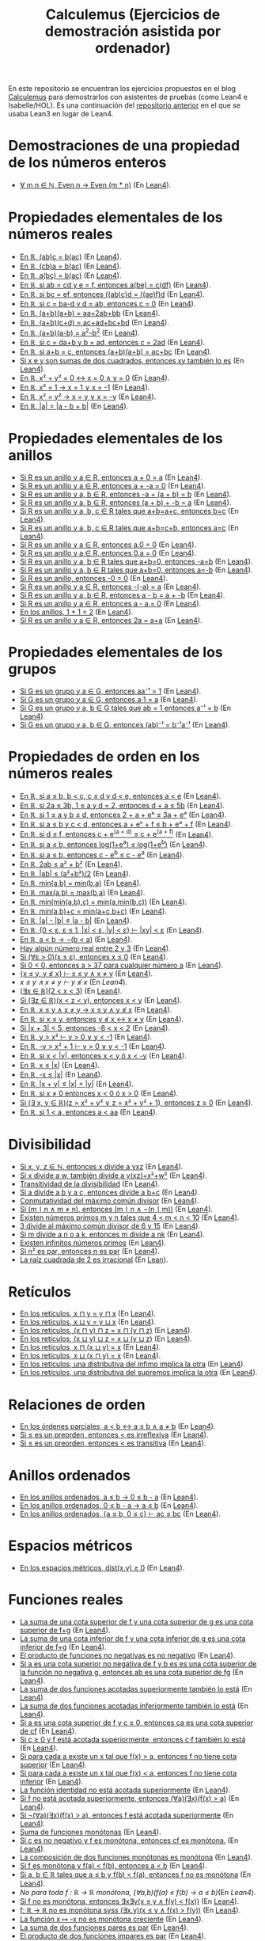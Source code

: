 #+TITLE: Calculemus (Ejercicios de demostración asistida por ordenador)

En este repositorio se encuentran los ejercicios propuestos en el blog
[[https://www.glc.us.es/~jalonso/calculemus][Calculemus]] para demostrarlos con asistentes de pruebas (como Lean4 e
Isabelle/HOL). Es una continuación del [[https://github.com/jaalonso/Calculemus/blob/main/README.org][repositorio anterior]] en el que se
usaba Lean3 en lugar de Lean4.

* Demostraciones de una propiedad de los números enteros
+ [[./textos/El_producto_por_un_par_es_par.md][∀ m n ∈ ℕ, Even n → Even (m * n)]] (En [[./src/El_producto_por_un_par_es_par.lean][Lean4]]).

* Propiedades elementales de los números reales
+ [[./textos/Asociativa_conmutativa_de_los_reales.md][En ℝ, (ab)c = b(ac)]] (En [[./src/Asociativa_conmutativa_de_los_reales.lean][Lean4]]).
+ [[./textos/(cb)a_eq_b(ac).md][En ℝ, (cb)a = b(ac)]] (En [[./src/(cb)a_eq_b(ac).lean][Lean4]]).
+ [[./textos/a(bc)_eq_b(ac).md][En ℝ, a(bc) = b(ac)]] (En [[./src/a(bc)_eq_b(ac).lean][Lean4]]).
+ [[./textos/a(be)_eq_c(df).md][En ℝ, si ab = cd y e = f, entonces a(be) = c(df)]] (En [[./src/a(be)_eq_c(df).lean][Lean4]]).
+ [[./textos/Si_bc_eq_ef_entonces_((ab)c)d_eq_((ae)f)d.md][En ℝ, si bc = ef, entonces ((ab)c)d = ((ae)f)d]] (En [[./src/Si_bc_eq_ef_entonces_((ab)c)d_eq_((ae)f)d.lean][Lean4]]).
+ [[./textos/Si_c_eq_ba-d_y_d_eq_ab_entonces_c_eq_0.md][En ℝ, si c = ba-d y d = ab, entonces c = 0]] (En [[./src/Si_c_eq_ba-d_y_d_eq_ab_entonces_c_eq_0.lean][Lean4]]).
+ [[./textos/(a+b)(a+b)_eq_aa+2ab+bb.md][En ℝ, (a+b)(a+b) = aa+2ab+bb]] (En [[./src/(a+b)(a+b)_eq_aa+2ab+bb.lean][Lean4]]).
+ [[./textos/(a+b)(c+d)_eq_ac+ad+bc+bd.md][En ℝ, (a+b)(c+d) = ac+ad+bc+bd]] (En [[./src/(a+b)(c+d)_eq_ac+ad+bc+bd.lean][Lean4]]).
+ [[./textos/(a+b)(a-b)_eq_aa-bb.md][En ℝ, (a+b)(a-b) = a^2-b^2]] (En [[./src/(a+b)(a-b)_eq_aa-bb.lean][Lean4]]).
+ [[./textos/Si_c_eq_da+b_y_b_eq_ad_entonces_c_eq_2ad.md][En ℝ, si c = da+b y b = ad, entonces c = 2ad]] (En [[./src/Si_c_eq_da+b_y_b_eq_ad_entonces_c_eq_2ad.lean][Lean4]]).
+ [[./textos/Sia+b_eq_c_entonces_(a+b)(a+b)_eq_ac+bc.md][En ℝ, si a+b = c, entonces (a+b)(a+b) = ac+bc]] (En [[./src/Sia+b_eq_c_entonces_(a+b)(a+b)_eq_ac+bc.lean][Lean4]]).
+ [[./textos/Producto_de_suma_de_cuadrados.md][Si x e y son sumas de dos cuadrados, entonces xy también lo es]] (En [[./src/Producto_de_suma_de_cuadrados.lean][Lean4]]).
+ [[./textos/Suma_nula_de_dos_cuadrados.md][En ℝ, x² + y² = 0 ↔ x = 0 ∧ y = 0]] (En [[./src/Suma_nula_de_dos_cuadrados.lean][Lean4]]).
+ [[./textos/Cuadrado_igual_a_uno.md][En ℝ, x² = 1 → x = 1 ∨ x = -1]] (En [[./src/Cuadrado_igual_a_uno.lean][Lean4]]).
+ [[./textos/Cuadrado_igual_a_cuadrado.md][En ℝ, x² = y² → x = y ∨ x = -y]] (En [[./src/Cuadrado_igual_a_cuadrado.lean][Lean4]]).
+ [[./textos/Demostracion_por_congruencia.md][En ℝ, |a| = |a - b + b|]] (En [[./src/Demostracion_por_congruencia.lean][Lean4]]).

* Propiedades elementales de los anillos
+ [[./textos/Suma_con_cero.md][Si R es un anillo y a ∈ R, entonces a + 0 = a]] (En [[./src/Suma_con_cero.lean][Lean4]]).
+ [[./textos/Suma_con_opuesto.md][Si R es un anillo y a ∈ R, entonces a + -a = 0]] (En [[./src/Suma_con_opuesto.lean][Lean4]]).
+ [[./textos/Opuesto_se_cancela_con_la_suma_por_la_izquierda.md][Si R es un anillo y a, b ∈ R, entonces -a + (a + b) = b]] (En [[./src/Opuesto_se_cancela_con_la_suma_por_la_izquierda.lean][Lean4]]).
+ [[./textos/Opuesto_se_cancela_con_la_suma_por_la_derecha.md][Si R es un anillo y a, b ∈ R, entonces (a + b) + -b = a]] (En [[./src/Opuesto_se_cancela_con_la_suma_por_la_derecha.lean][Lean4]]).
+ [[./textos/Cancelativa_izquierda.md][Si R es un anillo y a, b, c ∈ R tales que a+b=a+c, entonces b=c]] (En [[./src/Cancelativa_izquierda.lean][Lean4]]).
+ [[./textos/Cancelativa_derecha.md][Si R es un anillo y a, b, c ∈ R tales que a+b=c+b, entonces a=c]] (En [[./src/Cancelativa_derecha.lean][Lean4]]).
+ [[./textos/Multiplicacion_por_cero.md][Si R es un anillo y a ∈ R, entonces a.0 = 0]] (En [[./src/Multiplicacion_por_cero.lean][Lean4]]).
+ [[./textos/Multiplicacion_por_cero_izquierda.md][Si R es un anillo y a ∈ R, entonces 0.a = 0]] (En [[./src/Multiplicacion_por_cero_izquierda.lean][Lean4]]).
+ [[./textos/Opuesto_ig_si_suma_ig_cero.md][Si R es un anillo y a, b ∈ R tales que a+b=0, entonces -a=b]] (En [[./src/Opuesto_ig_si_suma_ig_cero.lean][Lean4]]).
+ [[./textos/Ig_opuesto_si_suma_ig_cero.md][Si R es un anillo y a, b ∈ R tales que a+b=0, entonces a=-b]] (En [[./src/Ig_opuesto_si_suma_ig_cero.lean][Lean4]]).
+ [[./textos/Opuesto_del_cero.md][Si R es un anillo, entonces -0 = 0]] (En [[./src/Opuesto_del_cero.lean][Lean4]]).
+ [[./textos/Opuesto_del_opuesto.md][Si R es un anillo y a ∈ R, entonces -(-a) = a]] (En [[./src/Opuesto_del_opuesto.lean][Lean4]]).
+ [[./textos/Resta_igual_suma_opuesto.md][Si R es un anillo y a, b ∈ R, entonces a - b = a + -b]] (En [[./src/Resta_igual_suma_opuesto.lean][Lean4]]).
+ [[./textos/Resta_consigo_mismo.md][Si R es un anillo y a ∈ R, entonces a - a = 0]] (En [[./src/Resta_consigo_mismo.lean][Lean4]]).
+ [[./textos/Uno_mas_uno_es_dos.md][En los anillos, 1 + 1 = 2]] (En [[./src/Uno_mas_uno_es_dos.lean][Lean4]]).
+ [[./textos/Producto_por_dos.md][Si R es un anillo y a ∈ R, entonces 2a = a+a]] (En [[./src/Producto_por_dos.lean][Lean4]]).

* Propiedades elementales de los grupos
+ [[./textos/Producto_por_inverso.md][Si G es un grupo y a ∈ G, entonces aa⁻¹ = 1]] (En [[./src/Producto_por_inverso.lean][Lean4]]).
+ [[./textos/Producto_por_uno.md][Si G es un grupo y a ∈ G, entonces a·1 = a]] (En [[./src/Producto_por_uno.lean][Lean4]]).
+ [[./textos/CS_de_inverso.md][Si G es un grupo y a, b ∈ G tales que ab = 1 entonces a⁻¹ = b]] (En [[./src/CS_de_inverso.lean][Lean4]]).
+ [[./textos/Inverso_del_producto.md][Si G es un grupo y a, b ∈ G, entonces (ab)⁻¹ = b⁻¹a⁻¹]] (En [[./src/Inverso_del_producto.lean][Lean4]]).

* Propiedades de orden en los números reales
+ [[./textos/Cadena_de_desigualdades.md][En ℝ, si a ≤ b, b < c, c ≤ d y d < e, entonces a < e]] (En [[./src/Cadena_de_desigualdades.lean][Lean4]]).
+ [[./textos/Inecuaciones.md][En ℝ, si 2a ≤ 3b, 1 ≤ a y d = 2, entonces d + a ≤ 5b]] (En [[./src/Inecuaciones.lean][Lean4]]).
+ [[./textos/Inecuaciones_con_exponenciales.md][En ℝ, si 1 ≤ a y b ≤ d, entonces 2 + a + eᵇ ≤ 3a + eᵈ]] (En [[./src/Inecuaciones_con_exponenciales.lean][Lean4]]).
+ [[./textos/Inecuaciones_con_exponenciales_2.md][En ℝ, si a ≤ b y c < d, entonces a + eᶜ + f ≤ b + eᵈ + f]] (En [[./src/Inecuaciones_con_exponenciales_2.lean][Lean4]]).
+ [[./textos/Inecuaciones_con_exponenciales_3.md][En ℝ, si d ≤ f, entonces c + e^(a + d) ≤ c + e^(a + f)]] (En [[./src/Inecuaciones_con_exponenciales_3.lean][Lean4]]).
+ [[./textos/Desigualdad_logaritmica.md][En ℝ, si a ≤ b, entonces log(1+e^a) ≤ log(1+e^b)]] (En [[./src/Desigualdad_logaritmica.lean][Lean4]]).
+ [[./textos/Inecuaciones_con_exponenciales_4.md][En ℝ, si a ≤ b, entonces c - e^b ≤ c - e^a]] (En [[./src/Inecuaciones_con_exponenciales_4.lean][Lean4]]).
+ [[./textos/Doble_me_suma_cuadrados.md][En ℝ, 2ab ≤ a² + b²]] (En [[./src/Doble_me_suma_cuadrados.lean][Lean4]]).
+ [[./textos/Ejercicio_desigualdades_absolutas.md][En ℝ, |ab| ≤ (a²+b²)/2]] (En [[./src/Ejercicio_desigualdades_absolutas.lean][Lean4]]).
+ [[./textos/Conmutatividad_del_minimo.md][En ℝ, min(a,b) = min(b,a)]] (En [[./src/Conmutatividad_del_minimo.lean][Lean4]]).
+ [[./textos/Conmutatividad_del_maximo.md][En ℝ, max(a,b) = max(b,a)]] (En [[./src/Conmutatividad_del_maximo.lean][Lean4]]).
+ [[./textos/Asociatividad_del_minimo.md][En ℝ, min(min(a,b),c) = min(a,min(b,c))]] (En [[./src/Asociatividad_del_minimo.lean][Lean4]]).
+ [[./textos/Minimo_de_suma.md][En ℝ, min(a,b)+c = min(a+c,b+c)]] (En [[./src/Minimo_de_suma.lean][Lean4]]).
+ [[./textos/abs_sub.md][En ℝ, |a| - |b| ≤ |a - b|]] (En [[./src/abs_sub.lean][Lean4]]).
+ [[./textos/Acotacion_del_producto.md][En ℝ, {0 < ε, ε ≤ 1, |x| < ε, |y| < ε} ⊢ |xy| < ε]] (En [[./src/Acotacion_del_producto.lean][Lean4]]).
+ [[./textos/Asimetria_de_menor.md][En ℝ, a < b → ¬(b < a)]] (En [[./src/Asimetria_de_menor.lean][Lean4]]).
+ [[./textos/Existencia_de_valor_intermedio.md][Hay algún número real entre 2 y 3]] (En [[./src/Existencia_de_valor_intermedio.lean][Lean4]]).
+ [[./textos/Condicion_para_no_positivo.md][Si (∀ε > 0)(x ≤ ε), entonces x ≤ 0]] (En [[./src/Condicion_para_no_positivo.lean][Lean4]]).
+ [[./textos/Principio_de_explosion.md][Si 0 < 0, entonces a > 37 para cualquier número a]] (En [[./src/Principio_de_explosion.lean][Lean4]]).
+ [[./textos/Introduccion_de_la_conjuncion.md][{x ≤ y, y ≰ x} ⊢ x ≤ y ∧ x ≠ y]] (En [[./src/Introduccion_de_la_conjuncion.lean][Lean4]]).
+ [[~/alonso/estudio/Calculemus2/textos/Eliminacion_de_la_conjuncion.md][x ≤ y ∧ x ≠ y ⊢ y ≰ x]] (En [[~/alonso/estudio/Calculemus2/src/Eliminacion_de_la_conjuncion.lean][Lean4]]).
+ [[./textos/Entre_2_y_3.md][(∃x ∈ ℝ)(2 < x < 3)​]] (En [[./src/Entre_2_y_3.lean][Lean4]]).
+ [[./textos/Menor_por_intermedio.md][Si (∃z ∈ ℝ)(x < z < y), entonces x < y]] (En [[./src/Menor_por_intermedio.lean][Lean4]]).
+ [[./textos/Entre_desigualdades.md][En ℝ, x ≤ y ∧ x ≠ y → x ≤ y ∧ y ≰ x]] (En [[./src/Entre_desigualdades.lean][Lean4]]).
+ [[./textos/CNS_de_distintos.md][En ℝ, si x ≤ y, entonces y ≰ x ↔ x ≠ y]] (En [[./src/CNS_de_distintos.lean][Lean4]]).
+ [[./textos/Acotacion_del_valor_absoluto.md][Si |x + 3| < 5, entonces -8 < x < 2]] (En [[./src/Acotacion_del_valor_absoluto.lean][Lean4]]).
+ [[./textos/Introduccion_de_la_disyuncion_1.md][En ℝ, y > x² ⊢ y > 0 ∨ y < -1]] (En [[./src/Introduccion_de_la_disyuncion_1.lean][Lean4]]).
+ [[./textos/Introduccion_de_la_disyuncion_2.md][En ℝ, -y > x² + 1 ⊢ y > 0 ∨ y < -1]] (En [[./src/Introduccion_de_la_disyuncion_2.lean][Lean4]]).
+ [[./textos/Eliminacion_de_la_disyuncion.md][En ℝ, si x < |y|, entonces x < y ó x < -y]] (En [[./src/Eliminacion_de_la_disyuncion.lean][Lean4]]).
+ [[./textos/Cota_inf_de_abs.md][En ℝ, x ≤ |x|]] (En [[./src/Cota_inf_de_abs.lean][Lean4]]).
+ [[./textos/Cota_inf2_de_abs.md][En ℝ, -x ≤ |x|]] (En [[./src/Cota_inf2_de_abs.lean][Lean4]]).
+ [[./textos/Desigualdad_triangular_para_valor_absoluto.md][En ℝ, |x + y| ≤ |x| + |y|]] (En [[./src/Desigualdad_triangular_para_valor_absoluto.lean][Lean4]]).
+ [[./textos/Eliminacion_de_la_disyuncion_con_rcases.md][En ℝ, si x ≠ 0 entonces x < 0 ó x > 0]] (En [[./src/Eliminacion_de_la_disyuncion_con_rcases.lean][Lean4]]).
+ [[./textos/Desigualdad_con_rcases.md][Si (∃ x, y ∈ ℝ)(z = x² + y² ∨ z = x² + y² + 1), entonces z ≥ 0]] (En [[./src/Desigualdad_con_rcases.lean][Lean4]]).
+ [[./textos/Demostracion_por_conversion.md][En ℝ, si 1 < a, entonces a < aa]] (En [[./src/Demostracion_por_conversion.lean][Lean4]]).

* Divisibilidad
+ [[./textos/Divisibilidad_de_producto.md][Si x, y, z ∈ ℕ, entonces x divide a yxz]] (En [[./src/Divisibilidad_de_producto.lean][Lean4]]).
+ [[./textos/Ejercicio_de_divisibilidad.md][Si x divide a w, también divide a y(xz)+x²+w²]] (En [[./src/Ejercicio_de_divisibilidad.lean][Lean4]]).
+ [[./textos/Transitividad_de_la_divisibilidad.md][Transitividad de la divisibilidad]] (En [[./src/Transitividad_de_la_divisibilidad.lean][Lean4]]).
+ [[./textos/Suma_divisible.md][Si a divide a b y a c, entonces divide a b+c]] (En [[./src/Suma_divisible.lean][Lean4]]).
+ [[./textos/Conmutatividad_del_gcd.md][Conmutatividad del máximo común divisor]] (En [[./src/Conmutatividad_del_gcd.lean][Lean4]]).
+ [[./textos/Uso_de_conjuncion.md][Si (m ∣ n ∧ m ≠ n), entonces (m ∣ n ∧ ¬(n ∣ m))]] (En [[./src/Uso_de_conjuncion.lean][Lean4]]).
+ [[./textos/Primos_intermedios.md][Existen números primos m y n tales que 4 < m < n < 10]] (En [[./src/Primos_intermedios.lean][Lean4]]).
+ [[./textos/Divisor_del_mcd.md][3 divide al máximo común divisor de 6 y 15]] (En [[./src/Divisor_del_mcd.lean][Lean4]]).
+ [[./textos/CS_de_divisibilidad_del_producto.md][Si m divide a n o a k, entonces m divide a nk]] (En [[./src/CS_de_divisibilidad_del_producto.lean][Lean4]]).
+ [[./textos/Infinitud_de_primos.md][Existen infinitos números primos]] (En [[./src/Infinitud_de_primos.lean][Lean4]]).
+ [[./textos/Par_si_cuadrado_par.md][Si n² es par, entonces n es par]] (En [[./src/Par_si_cuadrado_par.lean][Lean4]]).
+ [[./textos/Irracionalidad_de_la_raiz_cuadrada_de_2.md][La raíz cuadrada de 2 es irracional]] (En [[./src/Irracionalidad_de_la_raiz_cuadrada_de_2.lean][Lean]]).

* Retículos
+ [[./textos/Conmutatividad_del_infimo.md][En los retículos, x ⊓ y = y ⊓ x]] (En [[./src/Conmutatividad_del_infimo.lean][Lean4]]).
+ [[./textos/Conmutatividad_del_supremo.md][En los retículos, x ⊔ y = y ⊔ x]] (En [[./src/Conmutatividad_del_supremo.lean][Lean4]]).
+ [[./textos/Asociatividad_del_infimo.md][En los retículos, (x ⊓ y) ⊓ z = x ⊓ (y ⊓ z)]] (En [[./src/Asociatividad_del_infimo.lean][Lean4]]).
+ [[./textos/Asociatividad_del_supremo.md][En los retículos, (x ⊔ y) ⊔ z = x ⊔ (y ⊔ z)]] (En [[./src/Asociatividad_del_supremo.lean][Lean4]]).
+ [[./textos/Leyes_de_absorcion_1.md][En los retículos, x ⊓ (x ⊔ y) = x]] (En [[./src/Leyes_de_absorcion_1.lean][Lean4]]).
+ [[./textos/Leyes_de_absorcion_2.md][En los retículos, x ⊔ (x ⊓ y) = x]] (En [[./src/Leyes_de_absorcion_2.lean][Lean4]]).
+ [[./textos/propiedad_distributiva_1.md][En los retículos, una distributiva del ínfimo implica la otra]] (En [[./src/Propiedad_distributiva_1.lean][Lean4]]).
+ [[./textos/Propiedad_distributiva_2.md][En los retículos, una distributiva del supremos implica la otra]] (En [[./src/Propiedad_distributiva_2.lean][Lean4]]).

* Relaciones de orden
+ [[./textos/Caracterizacion_de_menor_en_ordenes_parciales.md][En los órdenes parciales, a < b ↔ a ≤ b ∧ a ≠ b]] (En [[./src/Caracterizacion_de_menor_en_ordenes_parciales.lean][Lean4]]).
+ [[./textos/Preorden_es_irreflexivo.md][Si ≤ es un preorden, entonces < es irreflexiva]] (En [[./src/Preorden_es_irreflexivo.lean][Lean4]]).
+ [[./textos/Preorden_transitiva.md][Si ≤ es un preorden, entonces < es transitiva]] (En [[./src/Preorden_transitiva.lean][Lean4]]).

* Anillos ordenados
+ [[./textos/Ejercicio_sobre_anillos_ordenados.md][En los anillos ordenados, a ≤ b → 0 ≤ b - a]] (En [[./src/Ejercicio_sobre_anillos_ordenados_1.lean][Lean4]]).
+ [[./textos/Ejercicio_sobre_anillos_ordenados_2.md][En los anillos ordenados, 0 ≤ b - a → a ≤ b]] (En [[./src/Ejercicio_sobre_anillos_ordenados_2.lean][Lean4]]).
+ [[./textos/Ejercicio_sobre_anillos_ordenados_3.md][En los anillos ordenados, {a ≤ b, 0 ≤ c} ⊢ ac ≤ bc]] (En [[./src/Ejercicio_sobre_anillos_ordenados_3.lean][Lean4]]).

* Espacios métricos

+ [[./textos/Ejercicio_en_espacios_metricos.md][En los espacios métricos, dist(x,y) ≥ 0]] (En [[./src/Ejercicio_en_espacios_metricos.lean][Lean4]]).

* Funciones reales

+ [[./textos/Suma_de_cotas_superiores.md][La suma de una cota superior de f y una cota superior de g es una cota superior de f+g]] (En [[./src/Suma_de_cotas_superiores.lean][Lean4]]).
+ [[./textos/Suma_de_cotas_inferiores.md][La suma de una cota inferior de f y una cota inferior de g es una cota inferior de f+g]] (En [[./src/Suma_de_cotas_inferiores.lean][Lean4]]).
+ [[./textos/Producto_de_funciones_no_negativas.md][El producto de funciones no negativas es no negativo]] (En [[./src/Producto_de_funciones_no_negativas.lean][Lean4]]).
+ [[./textos/Cota_superior_del_producto.md][Si a es una cota superior no negativa de f y b es es una cota superior de la función no negativa g, entonces ab es una cota superior de fg]] (En [[./src/Cota_superior_del_producto.lean][Lean4]]).
+ [[./textos/Suma_de_funciones_acotadas_superiormente.md][La suma de dos funciones acotadas superiormente también lo está]] (En [[./src/Suma_de_funciones_acotadas_superiormente.lean][Lean4]]).
+ [[./textos/Suma_de_funciones_acotadas_inferiormente.md][La suma de dos funciones acotadas inferiormente también lo está]] (En [[./src/Suma_de_funciones_acotadas_inferiormente.lean][Lean4]]).
+ [[./textos/Cota_superior_de_producto_por_escalar.md][Si a es una cota superior de f y c ≥ 0, entonces ca es una cota superior de cf]] (En [[./src/Cota_superior_de_producto_por_escalar.lean][Lean4]]).
+ [[./textos/Producto_por_escalar_acotado_superiormente.md][Si c ≥ 0 y f está acotada superiormente, entonces c·f también lo está]] (En [[./src/Producto_por_escalar_acotado_superiormente.lean][Lean4]]).
+ [[./textos/Funcion_no_acotada_superiormente.md][Si para cada a existe un x tal que f(x) > a, entonces f no tiene cota superior]] (En [[./src/Funcion_no_acotada_superiormente.lean][Lean4]]).
+ [[./textos/Funcion_no_acotada_inferiormente.md][Si para cada a existe un x tal que f(x) < a, entonces f no tiene cota inferior]] (En [[./src/Funcion_no_acotada_inferiormente.lean][Lean4]]).
+ [[./textos/La_identidad_no_esta_acotada_superiormente.md][La función identidad no está acotada superiormente]] (En [[./src/La_identidad_no_esta_acotada_superiormente.lean][Lean4]]).
+ [[./textos/CN_no_acotada_superiormente.md][Si f no está acotada superiormente, entonces (∀a)(∃x)(f(x) > a)​]] (En [[./src/CN_no_acotada_superiormente.lean][Lean4]]).
+ [[./textos/CS_de_acotada_superiormente.md][Si ¬(∀a)(∃x)(f(x) > a)​, entonces f está acotada superiormente]] (En [[./src/CS_de_acotada_superiormente.lean][Lean4]]).
+ [[./textos/Suma_de_funciones_monotonas.md][Suma de funciones monótonas]] (En [[./src/Suma_de_funciones_monotonas.lean][Lean4]]).
+ [[./textos/Producto_de_un_positivo_por_una_funcion_monotona.md][Si c es no negativo y f es monótona, entonces cf es monótona.]] (En [[./src/Producto_de_un_positivo_por_una_funcion_monotona.lean][Lean4]]).
+ [[./textos/Composicion_de_funciones_monotonas.md][La composición de dos funciones monótonas es monótona]] (En [[./src/Composicion_de_funciones_monotonas.lean][Lean4]]).
+ [[./textos/CN_de_monotona.md][Si f es monótona y f(a) < f(b), entonces a < b]] (En [[./src/CN_de_monotona.lean][Lean4]]).
+ [[./textos/CS_de_no_monotona.md][Si a, b ∈ ℝ tales que a ≤ b y f(b) < f(a), entonces f no es monótona]] (En [[./src/CS_de_no_monotona.lean][Lean4]]).
+ [[~/alonso/estudio/Calculemus2/textos/Propiedad_de_monotona.md][No para toda f : ℝ → ℝ monótona, (∀a,b)(f(a) ≤ f(b) → a ≤ b)​]] (En [[~/alonso/estudio/Calculemus2/src/Propiedad_de_monotona.lean][Lean4]]).
+ [[./textos/CN_de_no_monotona.md][Si f no es monótona, entonces ∃x∃y(x ≤ y ∧ f(y) < f(x))​]] (En [[./src/CN_de_no_monotona.lean][Lean4]]).
+ [[./textos/CNS-de_no_monotona.md][f: ℝ → ℝ no es monótona syss (∃x,y)(x ≤ y ∧ f(x) > f(y))​]] (En [[./src/CNS_de_no_monotona.lean][Lean4]]).
+ [[./textos/La_opuesta_es_no_monotona.md][La función x ↦ -x no es monótona creciente]] (En [[./src/La_opuesta_es_no_monotona.lean][Lean4]]).
+ [[./textos/Suma_funciones_pares.md][La suma de dos funciones pares es par]] (En [[./src/Suma_funciones_pares.lean][Lean4]]).
+ [[./textos/Producto_de_funciones_impares.md][El producto de dos funciones impares es par]] (En [[./src/Producto_de_funciones_impares.lean][Lean4]]).
+ [[./textos/Producto_funcion_par_e_impar.md][El producto de una función par por una impar es impar]] (En [[./src/Producto_funcion_par_e_impar.lean][Lean4]]).
+ [[./textos/Composicion_de_par_e_impar.md][Si f es par y g es impar, entonces (f ∘ g) es par]] (En [[./src/Composicion_de_par_e_impar.lean][Lean4]]).
+ [[./textos/Demostracion_por_extensionalidad.md][Las funciones f(x,y) = (x + y)² y g(x,y) = x² + 2xy + y² son iguales]] (En [[./src/Demostracion_por_extensionalidad.lean][Lean4]]).

* Teoría de conjuntos
+ [[./textos/Propiedad_reflexiva_del_subconjunto.md][Para cualquier conjunto s, s ⊆ s]] (En [[./src/Propiedad_reflexiva_del_subconjunto.lean][Lean4]]).
+ [[./textos/Propiedad_transitiva_del_subconjunto.md][Si r ⊆ s y s ⊆ t, entonces r ⊆ t]] (En [[./src/Propiedad_transitiva_del_subconjunto.lean][Lean4]]).
+ [[./textos/Propiedad_de_monotonia_de_la_interseccion.md][Si s ⊆ t, entonces s ∩ u ⊆ t ∩ u]] (En [[./src/Propiedad_de_monotonia_de_la_interseccion.lean][Lean]] y en [[./thy//Propiedad_de_monotonia_de_la_interseccion.thy][Isabelle]]).
+ [[./textos/Propiedad_semidistributiva_de_la_interseccion_sobre_la_union.md][s ∩ (t ∪ u) ⊆ (s ∩ t) ∪ (s ∩ u)]] (En [[./src/Propiedad_semidistributiva_de_la_interseccion_sobre_la_union.lean][Lean]] y en [[./thy/Propiedad_semidistributiva_de_la_interseccion_sobre_la_union.thy][Isabelle]]).
+ [[./textos/Diferencia_de_diferencia_de_conjuntos.md][(s \ t) \ u ⊆ s \ (t ∪ u)]] (En [[./src/Diferencia_de_diferencia_de_conjuntos.lean][Lean]] y en [[./thy/Diferencia_de_diferencia_de_conjuntos.thy][Isabelle]]).
+ [[./textos/Propiedad_semidistributiva_de_la_interseccion_sobre_la_union_2.md][(s ∩ t) ∪ (s ∩ u) ⊆ s ∩ (t ∪ u)]] (En [[./src/Propiedad_semidistributiva_de_la_interseccion_sobre_la_union_2.lean][Lean]] y en [[./thy/Propiedad_semidistributiva_de_la_interseccion_sobre_la_union_2.thy][Isabelle]]).
+ [[./textos/Diferencia_de_diferencia_de_conjuntos_2.md][s \ (t ∪ u) ⊆ (s \ t) \ u]] (En [[./src/Diferencia_de_diferencia_de_conjuntos_2.lean][Lean]] y en [[./thy/Diferencia_de_diferencia_de_conjuntos.thy][Isabelle]]).
+ [[./textos/Conmutatividad_de_la_interseccion.md][s ∩ t = t ∩ s]] (En [[./src/Conmutatividad_de_la_interseccion.lean][Lean]] y en [[./thy/Conmutatividad_de_la_interseccion.thy][Isabelle]]).
+ [[./textos/Interseccion_con_su_union.md][s ∩ (s ∪ t) = s]] (En [[./src/Interseccion_con_su_union.lean][Lean]] y en [[./thy/Interseccion_con_su_union.thy][Isabelle]]).
+ [[./textos/Union_con_su_interseccion.md][s ∪ (s ∩ t) = s]] (En [[./src/Union_con_su_interseccion.lean][Lean]] y en [[./thy/Union_con_su_interseccion.thy][Isabelle]]).
+ [[./textos/Union_con_su_diferencia.md][(s \ t) ∪ t = s ∪ t]] (En [[./src/Union_con_su_diferencia.lean][Lean]] y en [[./thy/Union_con_su_diferencia.thy][Isabelle]]).
+ [[./textos/Diferencia_de_union_e_interseccion.md][(s \ t) ∪ (t \ s) = (s ∪ t) \ (s ∩ t)]] (En [[./src/Diferencia_de_union_e_interseccion.lean][Lean]] y en [[./thy/Diferencia_de_union_e_interseccion.thy][Isabelle]]).
+ [[./textos/Union_de_pares_e_impares.md][pares ∪ impares = naturales]] (En [[./src/Union_de_pares_e_impares.lean][Lean]] y en [[./thy/Union_de_pares_e_impares.thy][Isabelle]]).
+ [[./textos/Interseccion_de_los_primos_y_los_mayores_que_dos.md][Los primos mayores que 2 son impares]] (En [[./src/Interseccion_de_los_primos_y_los_mayores_que_dos.lean][Lean]] y en [[./thy/Interseccion_de_los_primos_y_los_mayores_que_dos.thy][Isabelle]]).
+ [[./textos/Distributiva_de_la_interseccion_respecto_de_la_union_general.md][s ∩ (⋃ i, A i) = ⋃ i, (A i ∩ s)]] (En [[./src/Distributiva_de_la_interseccion_respecto_de_la_union_general.lean][Lean]] y en [[./thy/Distributiva_de_la_interseccion_respecto_de_la_union_general.thy][Isabelle]]).
+ [[./textos/Interseccion_de_intersecciones.md][(⋂ i, A i ∩ B i) = (⋂ i, A i) ∩ (⋂ i, B i)]] (En [[./src/Interseccion_de_intersecciones.lean][Lean]] y en [[./thy/Interseccion_de_intersecciones.thy][Isabelle]]).
+ [[./textos/Union_con_interseccion_general.md][s ∪ (⋂ i, A i) = ⋂ i, (A i ∪ s)]] (En [[./src/Union_con_interseccion_general.lean][Lean]] y en [[./thy/Union_con_interseccion_general.thy][Isabelle]]).
+ [[./textos/Imagen_inversa_de_la_interseccion.md][f⁻¹[u ∩ v] = f⁻¹[u] ∩ f⁻¹[v]​]] (En [[./src/Imagen_inversa_de_la_interseccion.lean][Lean]] y en [[./thy/Imagen_inversa_de_la_interseccion.thy][Isabelle]]).
+ [[./textos/Imagen_de_la_union.md][f[s ∪ t] = f[s] ∪ f[t]​]] (En [[./src/Imagen_de_la_union.lean][Lean]] y en [[./thy/Imagen_de_la_union.thy][Isabelle]]).
+ [[./textos/Imagen_inversa_de_la_imagen.md][s ⊆ f⁻¹[f[s]​]​]] (En [[./src/Imagen_inversa_de_la_imagen.lean][Lean]] y en [[./thy/Imagen_inversa_de_la_imagen.thy][Isabelle]]).
+ [[./textos/Subconjunto_de_la_imagen_inversa.md][f[s] ⊆ u ↔ s ⊆ f⁻¹[u]​]] (En [[./src/Subconjunto_de_la_imagen_inversa.lean][Lean]] y en [[./thy/Subconjunto_de_la_imagen_inversa.thy][Isabelle]]).
+ [[./textos/Cotas_superiores_de_conjuntos.md][Si a es una cota superior de s y a ≤ b, entonces b es una cota superior de s]] (En [[./src/Cotas_superiores_de_conjuntos.lean][Lean4]]).
+ [[./textos/Suma_constante_es_inyectiva.md][La función (x ↦ x + c) es inyectiva]] (En [[./src/Suma_constante_es_inyectiva.lean][Lean4]]).
+ [[./textos/Producto_constante_no_nula_es_inyectiva.md][Si c ≠ 0, entonces la función (x ↦ cx) es inyectiva]] (En [[./src/Producto_constante_no_nula_es_inyectiva.lean][Lean4]]).
+ [[./textos/Composicion_de_funciones_inyectivas.md][La composición de funciones inyectivas es inyectiva]] (En [[./src/Composicion_de_funciones_inyectivas.lean][Lean4]]).
+ [[./textos/Suma_constante_es_suprayectiva.md][La función (x ↦ x + c) es suprayectiva]] (En [[./src/Suma_constante_es_suprayectiva.lean][Lean4]]).
+ [[./textos/Producto_por_no_nula_es_suprayectiva.md][Si c ≠ 0, entonces la función (x ↦ cx) es suprayectiva]] (En [[./src/Producto_por_no_nula_es_suprayectiva.lean][Lean4]]).
+ [[./textos/Producto_por_no_nula_y_suma_es_suprayectiva.md][Si c ≠ 0, entonces la función (x ↦ cx + d) es suprayectiva]] (En [[./src/Producto_por_no_nula_y_suma_es_suprayectiva.lean][Lean4]]).
+ [[./textos/Propiedad_de_suprayectivas.md][Si f: ℝ → ℝ es suprayectiva, entonces ∃x ∈ ℝ tal que f(x)² = 9]] (En [[./src/Propiedad_de_suprayectivas.lean][Lean4]]).
+ [[./textos/Composicion_de_suprayectivas.md][La composición de funciones suprayectivas es suprayectiva]] (En [[./src/Composicion_de_suprayectivas.lean][Lean4]]).

* Lógica
+ [[./textos/Para_todo_no_de_no_existe.md][Si ¬(∃x)P(x), entonces (∀x)¬P(x)]] (En [[./src/Para_todo_no_de_no_existe.lean][Lean4]]).
+ [[./textos/No_existe_de_para_todo_no.md][Si (∀x)¬P(x), entonces ¬(∃x)P(x)]] (En [[./src/No_existe_de_para_todo_no.lean][Lean4]]).
+ [[./textos/Existe_no_de_no_para_todo.md][Si ¬(∀x)P(x), entonces (∃x)¬P(x)]] (En [[./src/Existe_no_de_no_para_todo.lean][Lean4]]).
+ [[./textos/No_para_todo_de_existe_no.md][Si (∃x)¬P(x), entonces ¬(∀x)P(x)]] (En [[./src/No_para_todo_de_existe_no.lean][Lean4]]).
+ [[./textos/Eliminacion_doble_negacion.md][¬¬P → P]] (En [[./src/Eliminacion_doble_negacion.lean][Lean4]]).
+ [[./textos/Introduccion_doble_negacion.md][P → ¬¬P]] (En [[./src/Introduccion_doble_negacion.lean][Lean4]]).
+ [[./textos/Implicacion_mediante_disyuncion_y_negacion.md][(P → Q) ↔ ¬P ∨ Q]] (En [[./src/Implicacion_mediante_disyuncion_y_negacion.lean][Lean4]]).

* Límites de sucesiones
+ [[./textos/Convergencia_de_la_sucesion_constante.md][La sucesión constante sₙ = c converge a c]] (en [[./src/Convergencia_de_la_sucesion_constante.lean][Lean4]] y en [[./thy/Limite_de_sucesiones_constantes.thy][Isabelle]]).
+ [[./textos/Convergencia_de_la_suma.md][Si la sucesión s converge a b y la t a c, entonces s+t converge a b+c]] (En [[./src/Convergencia_de_la_suma.lean][Lean4]] y en [[./thy/Limite_de_la_suma_de_sucesiones_convergentes.thy][Isabelle]]).
+ [[./textos/Unicidad_del_limite_de_las_sucesiones_convergentes.md][Unicidad del límite de las sucesiones convergentes]] (En [[./src/Unicidad_del_limite_de_las_sucesiones_convergentes.lean][Lean4]] y en [[./thy/Unicidad_del_limite_de_las_sucesiones_convergentes.thy][Isabelle]]).
+ [[./textos/Limite_cuando_se_suma_una_constante.md][Si el límite de la sucesión uₙ es a y c ∈ ℝ, entonces el límite de uₙ+c es a+c]] (En [[./src/Limite_cuando_se_suma_una_constante.lean][Lean]] y en [[./thy/Limite_cuando_se_suma_una_constante.thy][Isabelle]]).
+ [[~/alonso/estudio/Calculemus2/textos/Limite_multiplicado_por_una_constante.md][Si el límite de la sucesión uₙ es a y c ∈ ℝ, entonces el límite de cuₙ es ca]] (En [[./src/Limite_multiplicado_por_una_constante.lean][Lean]] y en [[./thy/Limite_multiplicado_por_una_constante.thy][Isabelle]]).
+ [[./textos/El_limite_de_u_es_a_syss_el_de_u-a_es_0.md][El límite de u es a syss el de u-a es 0]] (En [[./src/El_limite_de_u_es_a_syss_el_de_u-a_es_0.lean][Lean]] y en [[./thy/El_limite_de_u_es_a_syss_el_de_u-a_es_0.thy][Isabelle]]).
+ [[./textos/Producto_de_sucesiones_convergentes_a_cero.md][Si uₙ y vₙ convergen a 0, entonces uₙvₙ converge a 0]] (En [[./src/Producto_de_sucesiones_convergentes_a_cero.lean][Lean]] y en [[./thy/Producto_de_sucesiones_convergentes_a_cero.thy][Isabelle]]).
+ [[~/alonso/estudio/Calculemus2/textos/Teorema_del_emparedado.md][Teorema del emparedado]] (En [[./src/Teorema_del_emparedado.lean][Lean]] y en [[./thy/Teorema_del_emparedado.thy][Isabelle]]).

* Sin ordenar
